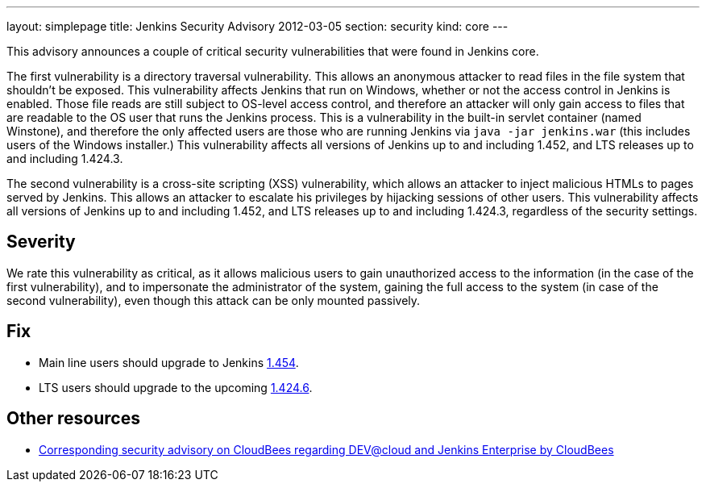 ---
layout: simplepage
title: Jenkins Security Advisory 2012-03-05
section: security
kind: core
---

This advisory announces a couple of critical security vulnerabilities that were found in Jenkins core.

The first vulnerability is a directory traversal vulnerability. This allows an anonymous attacker to read files in the file system that shouldn't be exposed. This vulnerability affects Jenkins that run on Windows, whether or not the access control in Jenkins is enabled. Those file reads are still subject to OS-level access control, and therefore an attacker will only gain access to files that are readable to the OS user that runs the Jenkins process. This is a vulnerability in the built-in servlet container (named Winstone), and therefore the only affected users are those who are running Jenkins via `java -jar jenkins.war` (this includes users of the Windows installer.) This vulnerability affects all versions of Jenkins up to and including 1.452, and LTS releases up to and including 1.424.3.

The second vulnerability is a cross-site scripting (XSS) vulnerability, which allows an attacker to inject malicious HTMLs to pages served by Jenkins. This allows an attacker to escalate his privileges by hijacking sessions of other users. This vulnerability affects all versions of Jenkins up to and including 1.452, and LTS releases up to and including 1.424.3, regardless of the security settings.

== Severity
We rate this vulnerability as critical, as it allows malicious users to gain unauthorized access to the information (in the case of the first vulnerability), and to impersonate the administrator of the system, gaining the full access to the system (in case of the second vulnerability), even though this attack can be only mounted passively.

== Fix
* Main line users should upgrade to Jenkins link:http://mirrors.jenkins-ci.org/[1.454].
* LTS users should upgrade to the upcoming link:http://mirrors.jenkins-ci.org/[1.424.6].

== Other resources
* link:http://www.cloudbees.com/jenkins-advisory/jenkins-security-advisory-2012-03-05.cb[Corresponding security advisory on CloudBees regarding DEV@cloud and Jenkins Enterprise by CloudBees]
